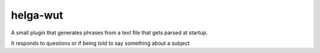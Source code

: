 helga-wut
----------
A small plugin that generates phrases from a text file that gets parsed
at startup.

It responds to questions or if being told to say something about a subject
